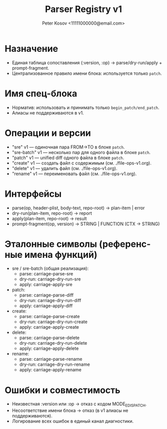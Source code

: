 #+title: Parser Registry v1
#+author: Peter Kosov <11111000000@email.com>
#+language: ru
#+options: toc:2 num:t

* Назначение
- Единая таблица сопоставления (:version, :op) → parse/dry-run/apply + prompt-fragment.
- Централизованное правило имени блока: используется только =patch=.

* Имя спец-блока
- Норматив: использовать и принимать только =begin_patch/end_patch=.
- Алиасы не поддерживаются в v1.

* Операции и версии
- "sre" v1 — одиночная пара FROM→TO в блоке =patch=.
- "sre-batch" v1 — несколько пар для одного файла в блоке =patch=.
- "patch" v1 — unified diff одного файла в блоке =patch=.
- "create" v1 — создать файл с содержимым (см. ./file-ops-v1.org).
- "delete" v1 — удалить файл (см. ./file-ops-v1.org).
- "rename" v1 — переименовать файл (см. ./file-ops-v1.org).

* Интерфейсы
- parse(op, header-plist, body-text, repo-root) → plan-item | error
- dry-run(plan-item, repo-root) → report
- apply(plan-item, repo-root) → result
- prompt-fragment(op, version) → STRING | FUNCTION (CTX → STRING)

* Эталонные символы (референсные имена функций)
- sre / sre-batch (общая реализация):
  - parse: carriage-parse-sre
  - dry-run: carriage-dry-run-sre
  - apply: carriage-apply-sre
- patch:
  - parse: carriage-parse-diff
  - dry-run: carriage-dry-run-diff
  - apply: carriage-apply-diff
- create:
  - parse: carriage-parse-create
  - dry-run: carriage-dry-run-create
  - apply: carriage-apply-create
- delete:
  - parse: carriage-parse-delete
  - dry-run: carriage-dry-run-delete
  - apply: carriage-apply-delete
- rename:
  - parse: carriage-parse-rename
  - dry-run: carriage-dry-run-rename
  - apply: carriage-apply-rename

* Ошибки и совместимость
- Неизвестная :version или :op → отказ с кодом MODE_E_DISPATCH.
- Несоответствие имени блока → отказ (в v1 алиасы не поддерживаются).
- Логирование всех ошибок в единый канал диагностики.
